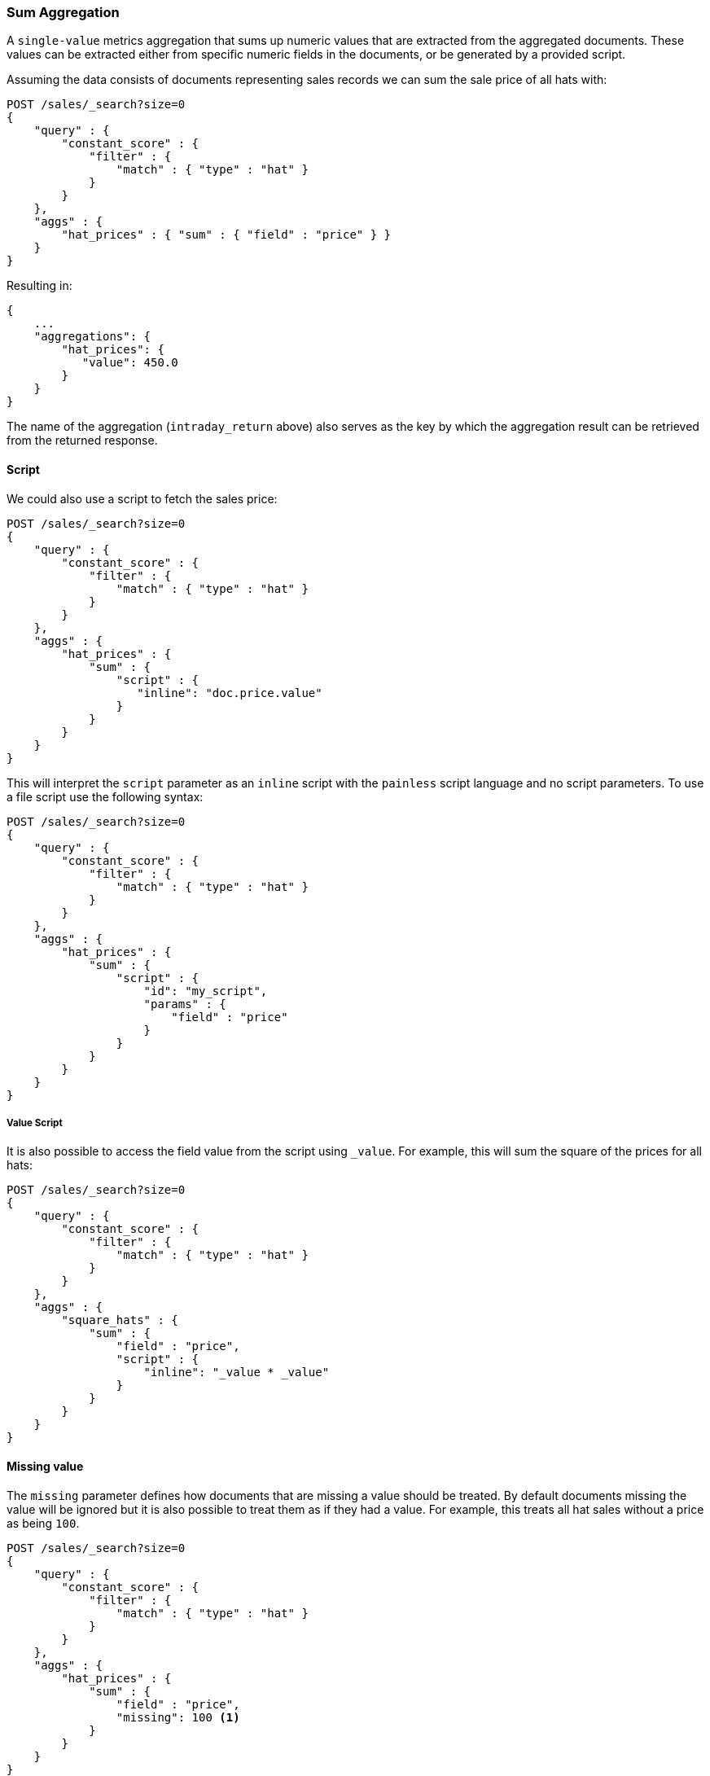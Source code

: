 [[search-aggregations-metrics-sum-aggregation]]
=== Sum Aggregation

A `single-value` metrics aggregation that sums up numeric values that are extracted from the aggregated documents. These values can be extracted either from specific numeric fields in the documents, or be generated by a provided script.

Assuming the data consists of documents representing sales records we can sum
the sale price of all hats with:

[source,js]
--------------------------------------------------
POST /sales/_search?size=0
{
    "query" : {
        "constant_score" : {
            "filter" : {
                "match" : { "type" : "hat" }
            }
        }
    },
    "aggs" : {
        "hat_prices" : { "sum" : { "field" : "price" } }
    }
}
--------------------------------------------------
// CONSOLE
// TEST[setup:sales]

Resulting in:

[source,js]
--------------------------------------------------
{
    ...
    "aggregations": {
        "hat_prices": {
           "value": 450.0
        }
    }
}
--------------------------------------------------
// TESTRESPONSE[s/\.\.\./"took": $body.took,"timed_out": false,"_shards": $body._shards,"hits": $body.hits,/]

The name of the aggregation (`intraday_return` above) also serves as the key by which the aggregation result can be retrieved from the returned response.

==== Script

We could also use a script to fetch the sales price:

[source,js]
--------------------------------------------------
POST /sales/_search?size=0
{
    "query" : {
        "constant_score" : {
            "filter" : {
                "match" : { "type" : "hat" }
            }
        }
    },
    "aggs" : {
        "hat_prices" : {
            "sum" : {
                "script" : {
                   "inline": "doc.price.value"
                }
            }
        }
    }
}
--------------------------------------------------
// CONSOLE
// TEST[setup:sales]

This will interpret the `script` parameter as an `inline` script with the `painless` script language and no script parameters. To use a file script use the following syntax:

[source,js]
--------------------------------------------------
POST /sales/_search?size=0
{
    "query" : {
        "constant_score" : {
            "filter" : {
                "match" : { "type" : "hat" }
            }
        }
    },
    "aggs" : {
        "hat_prices" : {
            "sum" : {
                "script" : {
                    "id": "my_script",
                    "params" : {
                        "field" : "price"
                    }
                }
            }
        }
    }
}
--------------------------------------------------
// CONSOLE
// TEST[setup:sales]

===== Value Script

It is also possible to access the field value from the script using `_value`.
For example, this will sum the square of the prices for all hats:

[source,js]
--------------------------------------------------
POST /sales/_search?size=0
{
    "query" : {
        "constant_score" : {
            "filter" : {
                "match" : { "type" : "hat" }
            }
        }
    },
    "aggs" : {
        "square_hats" : {
            "sum" : {
                "field" : "price",
                "script" : {
                    "inline": "_value * _value"
                }
            }
        }
    }
}
--------------------------------------------------
// CONSOLE
// TEST[setup:sales]

==== Missing value

The `missing` parameter defines how documents that are missing a value should
be treated. By default documents missing the value will be ignored but it is
also possible to treat them as if they had a value. For example, this treats
all hat sales without a price as being `100`.

[source,js]
--------------------------------------------------
POST /sales/_search?size=0
{
    "query" : {
        "constant_score" : {
            "filter" : {
                "match" : { "type" : "hat" }
            }
        }
    },
    "aggs" : {
        "hat_prices" : {
            "sum" : {
                "field" : "price",
                "missing": 100 <1>
            }
        }
    }
}
--------------------------------------------------
// CONSOLE
// TEST[setup:sales]
